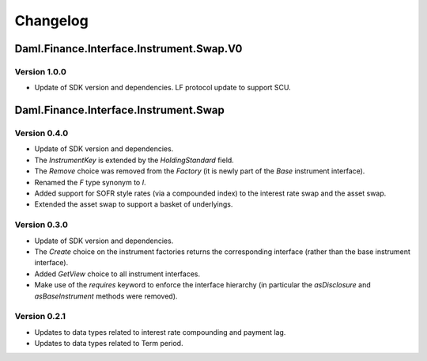 .. Copyright (c) 2023 Digital Asset (Switzerland) GmbH and/or its affiliates. All rights reserved.
.. SPDX-License-Identifier: Apache-2.0

Changelog
#########

Daml.Finance.Interface.Instrument.Swap.V0
=========================================

Version 1.0.0
*************

- Update of SDK version and dependencies. LF protocol update to support SCU.

Daml.Finance.Interface.Instrument.Swap
======================================

Version 0.4.0
*************

- Update of SDK version and dependencies.

- The `InstrumentKey` is extended by the `HoldingStandard` field.

- The `Remove` choice was removed from the `Factory` (it is newly part of the `Base` instrument
  interface).

- Renamed the `F` type synonym to `I`.

- Added support for SOFR style rates (via a compounded index) to the interest rate swap and the
  asset swap.

- Extended the asset swap to support a basket of underlyings.

Version 0.3.0
*************

- Update of SDK version and dependencies.

- The `Create` choice on the instrument factories returns the corresponding interface (rather than
  the base instrument interface).

- Added `GetView` choice to all instrument interfaces.

- Make use of the `requires` keyword to enforce the interface hierarchy (in particular the
  `asDisclosure` and `asBaseInstrument` methods were removed).

Version 0.2.1
*************

- Updates to data types related to interest rate compounding and payment lag.

- Updates to data types related to Term period.
